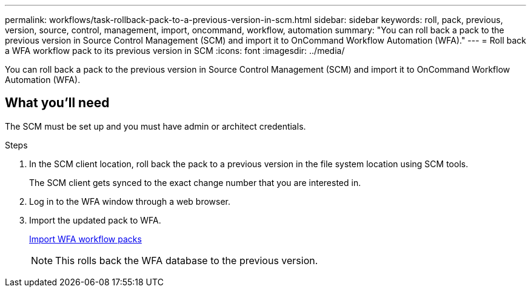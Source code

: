 ---
permalink: workflows/task-rollback-pack-to-a-previous-version-in-scm.html
sidebar: sidebar
keywords: roll, pack, previous, version, source, control, management, import, oncommand, workflow, automation
summary: "You can roll back a pack to the previous version in Source Control Management (SCM) and import it to OnCommand Workflow Automation (WFA)."
---
= Roll back a WFA workflow pack to its previous version in SCM
:icons: font
:imagesdir: ../media/

[.lead]
You can roll back a pack to the previous version in Source Control Management (SCM) and import it to OnCommand Workflow Automation (WFA).

== What you'll need

The SCM must be set up and you must have admin or architect credentials.

.Steps
. In the SCM client location, roll back the pack to a previous version in the file system location using SCM tools.
+
The SCM client gets synced to the exact change number that you are interested in.

. Log in to the WFA window through a web browser.
. Import the updated pack to WFA.
+
link:task-import-an-oncommand-workflow-automation-pack.html[Import WFA workflow packs]
+
NOTE: This rolls back the WFA database to the previous version.
